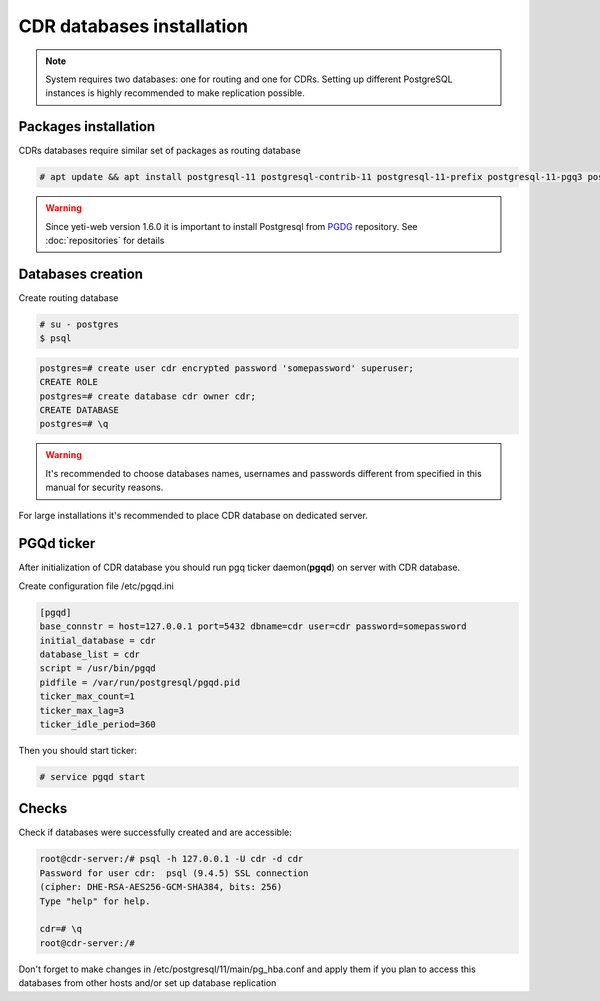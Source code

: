 .. :maxdepth: 2


==========================
CDR databases installation
==========================

.. note:: System requires two databases: one for routing and one for CDRs. Setting up different PostgreSQL instances is highly recommended to make replication possible.

Packages installation
=====================

CDRs databases require similar set of packages as routing database

.. code-block:: console

    # apt update && apt install postgresql-11 postgresql-contrib-11 postgresql-11-prefix postgresql-11-pgq3 postgresql-11-pgq-ext postgresql-11-yeti postgresql-11-pllua pgqd
    
    
.. warning:: Since  yeti-web version 1.6.0 it is important to install Postgresql from  `PGDG <https://wiki.postgresql.org/wiki/Apt>`_ repository. See :doc:`repositories` for details
  
  

Databases creation
==================

Create routing database

.. code-block:: console

    # su - postgres
    $ psql


.. code-block:: psql

    postgres=# create user cdr encrypted password 'somepassword' superuser; 
    CREATE ROLE 
    postgres=# create database cdr owner cdr; 
    CREATE DATABASE 
    postgres=# \q

.. warning:: It's recommended to choose databases names, usernames and passwords different from specified in this manual for security reasons.

For large installations it's recommended to place CDR database on dedicated server.


PGQd ticker
===========

After initialization of CDR database you should run pgq ticker daemon(**pgqd**) on server with CDR database.

Create configuration file /etc/pgqd.ini 

.. code-block:: ini
    
    [pgqd]
    base_connstr = host=127.0.0.1 port=5432 dbname=cdr user=cdr password=somepassword
    initial_database = cdr
    database_list = cdr
    script = /usr/bin/pgqd
    pidfile = /var/run/postgresql/pgqd.pid
    ticker_max_count=1
    ticker_max_lag=3
    ticker_idle_period=360
    
    
Then you should start ticker:

.. code-block:: console

    # service pgqd start
    
    
Checks
======

Check if databases were successfully created and are accessible:

.. code-block:: psql

    root@cdr-server:/# psql -h 127.0.0.1 -U cdr -d cdr
    Password for user cdr:  psql (9.4.5) SSL connection
    (cipher: DHE-RSA-AES256-GCM-SHA384, bits: 256) 
    Type "help" for help.

    cdr=# \q
    root@cdr-server:/#

Don't forget to make changes in /etc/postgresql/11/main/pg_hba.conf
and apply them if you plan to access this databases from other hosts and/or set up database replication


.. seealso:: :doc:`database-tuning`
